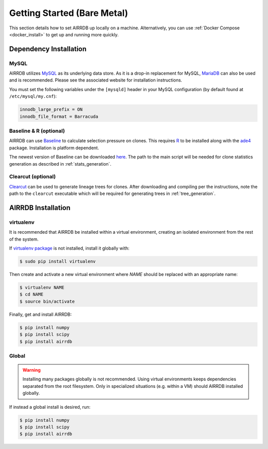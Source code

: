 Getting Started (Bare Metal)
====================================
This section details how to set AIRRDB up locally on a machine.  Alternatively,
you can use :ref:`Docker Compose <docker_install>` to get up and running more
quickly.

Dependency Installation
---------------------
MySQL
^^^^^
AIRRDB utilizes `MySQL <http://mysql.com>`_ as its underlying data store.  As it
is a drop-in replacement for MySQL, `MariaDB <http://mariadb.org>`_ can also be
used and is recommended.  Please see the associated website for installation
instructions.

You must set the following variables under the ``[mysqld]`` header in your MySQL
configuration (by default found at ``/etc/mysql/my.cnf``):

.. code-block:: bash

     innodb_large_prefix = ON
     innodb_file_format = Barracuda

Baseline & R (optional)
^^^^^^^^^^^^^^^^^^^^^^^
AIRRDB can use `Baseline <http://selection.med.yale.edu/baseline>`_ to calculate
selection pressure on clones.  This requires `R <http://www.r-project.org>`_ to
be installed along with the `ade4
<http://cran.r-project.org/web/pack:ges/ade4/index.html>`_ package.
Installation is platform dependent.

The newest version of Baseline can be downloaded `here
<http://selection.med.yale.edu/baseline>`_.  The path to the main script will be
needed for clone statistics generation as described in :ref:`stats_generation`.

Clearcut (optional)
^^^^^^^^^^^^^^^^^^^
`Clearcut <http://bioinformatics.hungry.com/clearcut>`_ can be used to generate
lineage trees for clones.  After downloading and compiling per the instructions,
note the path to the ``clearcut`` executable which will be required for
generating trees in :ref:`tree_generation`.


AIRRDB Installation
-----------------

virtualenv
^^^^^^^^^^

It is recommended that AIRRDB be installed within a virtual environment, creating
an isolated environment from the rest of the system.

If `virtualenv package <https://pypi.python.org/pypi/virtualenv>`_ is not
installed, install it globally with:

.. code-block:: bash

    $ sudo pip install virtualenv

Then create and activate a new virtual environment where `NAME` should be
replaced with an appropriate name:

.. code-block:: bash

    $ virtualenv NAME
    $ cd NAME
    $ source bin/activate

Finally, get and install AIRRDB:

.. code-block:: bash

    $ pip install numpy
    $ pip install scipy
    $ pip install airrdb

Global
^^^^^^
.. warning::
    Installing many packages globally is not recommended.  Using virtual
    environments keeps dependencies separated from the root filesystem.  Only in
    specialized situations (e.g. within a VM) should AIRRDB installed globally.

If instead a global install is desired, run:

.. code-block:: bash

    $ pip install numpy
    $ pip install scipy
    $ pip install airrdb
